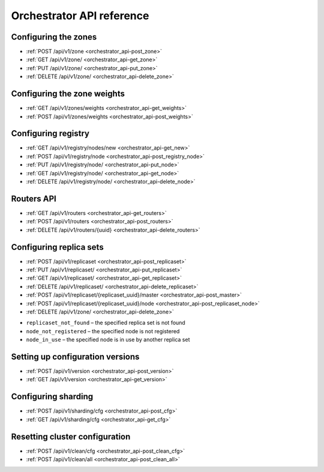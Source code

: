 ..  _enterprise_orchestrator_api:

Orchestrator API reference
==========================

..  _orchestrator-configure-zones:

Configuring the zones
---------------------

*   :ref:`POST /api/v1/zone <orchestrator_api-post_zone>`
*   :ref:`GET /api/v1/zone/ <orchestrator_api-get_zone>`
*   :ref:`PUT /api/v1/zone/ <orchestrator_api-put_zone>`
*   :ref:`DELETE /api/v1/zone/ <orchestrator_api-delete_zone>`

..  _orchestrator_api-post_zone:

..  function:: POST /api/v1/zone

    Create a new zone.

    **Request**

    .. code-block:: kconfig

        {
        "name": "zone 1"
        }

    **Response**

    .. code-block:: kconfig

        {
        "error": {
            "code": 0,
            "message": "ok"
        },
        "data": {
            "id": 2,
            "name": "zone 2"
        },
        "status": true
        }

    **Potential errors**

    *   ``zone_exists`` - the specified zone already exists

..  _orchestrator_api-get_zone:

..  function:: GET /api/v1/zone/{zone_id: optional}

    Return information on the specified zone or on all the zones.

    **Response**

    ..  code-block:: kconfig

        {
            "error": {
                "code": 0,
                "message": "ok"
            },
            "data": [
                {
                    "id": 1,
                    "name": "zone 11"
                },
                {
                    "id": 2,
                    "name": "zone 2"
                }
            ],
            "status": true
        }

    **Potential errors**

    *   ``zone_not_found`` - the specified zone is not found

.. _orchestrator_api-put_zone:

..  function:: PUT /api/v1/zone/{zone_id}

    Update information on the zone.

    **Body**

    ..  code-block:: kconfig

        {
            "name": "zone 22"
        }

    **Response**

    ..  code-block:: kconfig

        {
            "error": {
                "code": 0,
                "message": "ok"
            },
            "data": {},
            "status": true
        }

    **Potential errors**

    *   ``zone_not_found`` - the specified zone is not found

..  _orchestrator_api-delete_zone:

..  function:: DELETE /api/v1/zone/{zone_id}

    Delete a zone if it doesn’t store any nodes.

    **Response**

    ..  code-block:: kconfig

        {
            "error": {
                "code": 0,
                "message": "ok"
            },
            "data": {},
            "status": true
        }

    **Potential errors**

    *   ``zone_not_found`` - the specified zone is not found
    *   ``zone_in_use`` - the specified zone stores at least one node

..  _orchestrator-configure-zone-weights:

Configuring the zone weights
----------------------------

*   :ref:`GET /api/v1/zones/weights <orchestrator_api-get_weights>`
*   :ref:`POST /api/v1/zones/weights <orchestrator_api-post_weights>`

..  _orchestrator_api-post_weights:

..  function:: POST /api/v1/zones/weights

    Set the zone weights configuration.

    **Body**

    ..  code-block:: kconfig

        {
            "weights": {
                "1": {
                    "2": 10,
                    "3": 11
                },
                "2": {
                    "1": 10,
                    "3": 12
                },
                "3": {
                    "1": 11,
                    "2": 12
                }
            }
        }

    **Response**

    ..  code-block:: kconfig

        {
            "error": {
                "code": 0,
                "message": "ok"
            },
            "data": {},
            "status": true
        }

    **Potential errors**

    *   ``zones_weights_error`` - configuration error

..  _orchestrator_api-get_weights:

..  function:: GET /api/v1/zones/weights

    Return the zone weights configuration.

    **Response**

    ..  code-block:: kconfig

        {
            "error": {
                "code": 0,
                "message": "ok"
            },
            "data": {
                "1": {
                    "2": 10,
                    "3": 11
                },
                "2": {
                    "1": 10,
                    "3": 12
                },
                "3": {
                    "1": 11,
                    "2": 12
                }
            },
            "status": true
        }

    **Potential errors**

    *   ``zone_not_found`` - the specified zone is not found

..  _orchestrator-configure-registry:

Configuring registry
--------------------

*   :ref:`GET /api/v1/registry/nodes/new <orchestrator_api-get_new>`
*   :ref:`POST /api/v1/registry/node <orchestrator_api-post_registry_node>`
*   :ref:`PUT /api/v1/registry/node/ <orchestrator_api-put_node>`
*   :ref:`GET /api/v1/registry/node/ <orchestrator_api-get_node>`
*   :ref:`DELETE /api/v1/registry/node/ <orchestrator_api-delete_node>`

..  _orchestrator_api-get_new:

..  function:: GET /api/v1/registry/nodes/new

    Return all the detected nodes.

    **Response**

    ..  code-block:: kconfig

        {
            "error": {
                "code": 0,
                "message": "ok"
            },
            "data": [
                {
                    "uuid": "uuid-2",
                    "hostname": "tnt2.public.i",
                    "name": "tnt2"
                }
            ],
            "status": true
        }

..  _orchestrator_api-post_registry_node:

..  function:: POST /api/v1/registry/node

    Register the detected node.

    **Body**

    ..  code-block:: kconfig

        {
            "zone_id": 1,
            "uuid": "uuid-2",
            "uri": "tnt2.public.i:3301",
            "user": "user1:pass1",
            "repl_user": "repl_user1:repl_pass1",
            "cfg": {
                "listen": "0.0.0.0:3301"
            }
        }

    **Response**

    ..  code-block:: kconfig

        {
            "error": {
                "code": 0,
                "message": "ok"
            },
            "data": {},
            "status": true
        }

    **Potential errors**

    *   ``node_already_registered`` - the specified node is already registered
    *   ``zone_not_found`` - the specified zone is not found
    *   ``node_not_discovered`` - the specified node is not detected

..  _orchestrator_api-put_node:

..  function:: PUT /api/v1/registry/node/{node_uuid}

    Update the registered node parameters.

    **Body**

    Pass only those parameters that need to be updated.

    ..  code-block:: kconfig

        {
            "zone_id": 1,
            "repl_user": "repl_user2:repl_pass2",
            "cfg": {
                "listen": "0.0.0.0:3301",
                "memtx_memory": 100000
            }
        }

    **Response**

    ..  code-block:: kconfig

        {
            "error": {
                "code": 0,
                "message": "ok"
            },
            "data": {},
            "status": true
        }

    **Potential errors**

    *   ``node_not_registered`` - the specified node is not registered

..  _orchestrator_api-get_node:

..  function:: GET /api/v1/registry/node/{node_uuid: optional}

    Return information on the nodes in a cluster. If ``node_uuid`` is passed,
    information on this node only is returned.

    **Response**

    ..  code-block:: kconfig

        {
            "error": {
                "code": 0,
                "message": "ok"
            },
            "data": {
                "uuid-1": {
                    "user": "user1:pass1",
                    "hostname": "tnt1.public.i",
                    "repl_user": "repl_user2:repl_pass2",
                    "uri": "tnt1.public.i:3301",
                    "zone_id": 1,
                    "name": "tnt1",
                    "cfg": {
                        "listen": "0.0.0.0:3301",
                        "memtx_memory": 100000
                    },
                    "zone": 1
                },
                "uuid-2": {
                    "user": "user1:pass1",
                    "hostname": "tnt2.public.i",
                    "name": "tnt2",
                    "uri": "tnt2.public.i:3301",
                    "repl_user": "repl_user1:repl_pass1",
                    "cfg": {
                        "listen": "0.0.0.0:3301"
                    },
                    "zone": 1
                }
            },
            "status": true
        }

    **Potential errors**

    *   ``node_not_registered`` - the specified node is not registered

..  _orchestrator_api-delete_node:

..  function:: DELETE /api/v1/registry/node/{node_uuid}

    Delete the node if it doesn’t belong to any replica set.

    **Response**

    ..  code-block:: kconfig

        {
            "error": {
                "code": 0,
                "message": "ok"
            },
            "data": {},
            "status": true
        }

    **Potential errors**

    * ``node_not_registered`` - the specified node is not registered
    * ``node_in_use`` - the specified node is in use by a replica set

.. _orchestrator-router-api:

Routers API
-----------

*   :ref:`GET /api/v1/routers <orchestrator_api-get_routers>`
*   :ref:`POST /api/v1/routers <orchestrator_api-post_routers>`
*   :ref:`DELETE /api/v1/routers/{uuid} <orchestrator_api-delete_routers>`

..  _orchestrator_api-get_routers:

..  function:: GET /api/v1/routers

    Return the list of all nodes that constitute the router.

    **Response**

    ..  code-block:: kconfig

        {
            "data": [
                "uuid-1"
            ],
            "status": true,
            "error": {
                "code": 0,
                "message": "ok"
            }
        }

..  _orchestrator_api-post_routers:

..  function:: POST /api/v1/routers

    Assign the router role to the node.

    **Body**

    ..  code-block:: kconfig

        {
            "uuid": "uuid-1"
        }

    **Response**

    ..  code-block:: kconfig

        {
            "error": {
                "code": 0,
                "message": "ok"
            },
            "data": {},
            "status": true
        }

    **Potential errors**

    *   ``node_not_registered`` - the specified node is not registered

..  _orchestrator_api-delete_routers:

..  function:: DELETE /api/v1/routers/{uuid}

    Release the router role from the node.

    **Response**

    ..  code-block:: kconfig

        {
            "error": {
                "code": 0,
                "message": "ok"
            },
            "data": {},
            "status": true
        }

..  _orchestrator_api-replica_set_cfg:

Configuring replica sets
------------------------

*   :ref:`POST /api/v1/replicaset <orchestrator_api-post_replicaset>`
*   :ref:`PUT /api/v1/replicaset/ <orchestrator_api-put_replicaset>`
*   :ref:`GET /api/v1/replicaset/ <orchestrator_api-get_replicaset>`
*   :ref:`DELETE /api/v1/replicaset/ <orchestrator_api-delete_replicaset>`
*   :ref:`POST /api/v1/replicaset/{replicaset_uuid}/master <orchestrator_api-post_master>`
*   :ref:`POST /api/v1/replicaset/{replicaset_uuid}/node <orchestrator_api-post_replicaset_node>`
*   :ref:`DELETE /api/v1/zone/ <orchestrator_api-delete_zone>`

..  _orchestrator_api-post_replicaset:

..  function:: POST /api/v1/replicaset

    Create a replica set containing all the registered nodes.

    **Body**

    ..  code-block:: kconfig

        {
            "uuid": "optional-uuid",
            "replicaset": [
                {
                    "uuid": "uuid-1",
                    "master": true
                }
            ]
        }

    **Response**

    ..  code-block:: kconfig

        {
            "error": {
                "code": 0,
                "message": "ok"
            },
            "data": {
                "replicaset_uuid": "cc6568a2-63ca-413d-8e39-704b20adb7ae"
            },
            "status": true
        }

    **Potential errors**

    *   ``replicaset_exists`` – the specified replica set already exists
    *   ``replicaset_empty`` – the specified replica set doesn’t contain any nodes
    *   ``node_not_registered`` – the specified node is not registered
    *   ``node_in_use`` – the specified node is in use by another replica set

..  _orchestrator_api-put_replicaset:

..  function:: PUT /api/v1/replicaset/{replicaset_uuid}

    Update the replica set parameters.

    **Body**

    ..  code-block:: kconfig

        {
            "replicaset": [
                {
                    "uuid": "uuid-1",
                    "master": true
                },
                {
                    "uuid": "uuid-2",
                    "master": false,
                    "off": true
                }
            ]
        }

    **Response**

    ..  code-block:: kconfig

        {
            "error": {
                "code": 0,
                "message": "ok"
            },
            "data": {},
            "status": true
        }

    **Potential errors**

    *   ``replicaset_empty`` – the specified replica set doesn’t contain any nodes
    *   ``replicaset_not_found`` – the specified replica set is not found
    *   ``node_not_registered`` – the specified node is not registered
    *   ``node_in_use`` – the specified node is in use by another replica set

..  _orchestrator_api-get_replicaset:

..  function:: GET /api/v1/replicaset/{replicaset_uuid: optional}

    Return information on all the cluster components. If ``replicaset_uuid`` is
    passed, information on this replica set only is returned.

    **Body**

    ..  code-block:: kconfig

        {
            "name": "zone 22"
        }

    **Response**

    ..  code-block:: kconfig

        {
            "error": {
                "code": 0,
                "message": "ok"
            },
            "data": {
                "cc6568a2-63ca-413d-8e39-704b20adb7ae": {
                    "uuid-1": {
                        "hostname": "tnt1.public.i",
                        "off": false,
                        "repl_user": "repl_user2:repl_pass2",
                        "uri": "tnt1.public.i:3301",
                        "master": true,
                        "name": "tnt1",
                        "user": "user1:pass1",
                        "zone_id": 1,
                        "zone": 1
                    },
                    "uuid-2": {
                        "hostname": "tnt2.public.i",
                        "off": true,
                        "repl_user": "repl_user1:repl_pass1",
                        "uri": "tnt2.public.i:3301",
                        "master": false,
                        "name": "tnt2",
                        "user": "user1:pass1",
                        "zone": 1
                    }
                }
            },
            "status": true
        }

    **Potential errors**

    *   ``replicaset_not_found`` – the specified replica set is not found

..  _orchestrator_api-delete_replicaset:

..  function:: DELETE /api/v1/replicaset/{replicaset_uuid}

    Delete a replica set.

    **Response**

    ..  code-block:: kconfig

        {
            "error": {
                "code": 0,
                "message": "ok"
            },
            "data": {},
            "status": true
        }

    **Potential errors**

    *   ``replicaset_not_found`` - the specified replica set is not found

..  _orchestrator_api-post_master:

..  function:: POST /api/v1/replicaset/{replicaset_uuid}/master

    Switch the master in the replica set.

    **Body**

    ..  code-block:: kconfig

        {
            "instance_uuid": "uuid-1",
            "hostname_name": "hostname:instance_name"
        }

    **Response**

    ..  code-block:: kconfig

        {
            "error": {
                "code": 0,
                "message": "ok"
            },
            "data": {},
            "status": true
        }

    **Potential errors**

    *   ``replicaset_not_found`` – the specified replica set is not found
    *   ``node_not_registered`` – the specified node is not registered
    *   ``node_not_in_replicaset`` – the specified node is not in the specified replica set

..  _orchestrator_api-post_replicaset_node:

..  function:: POST /api/v1/replicaset/{replicaset_uuid}/node

    Add a node to the replica set.

    **Response**

    ..  code-block:: kconfig

        {
            "error": {
                "code": 0,
                "message": "ok"
            },
            "data": {},
            "status": true
        }

    **Body**

    ..  code-block:: kconfig

        {
            "instance_uuid": "uuid-1",
            "hostname_name": "hostname:instance_name",
            "master": false,
            "off": false
        }

    **Potential errors**

*   ``replicaset_not_found`` – the specified replica set is not found
*   ``node_not_registered`` – the specified node is not registered
*   ``node_in_use`` – the specified node is in use by another replica set

..  _orchestrator_api-get_status:

..  function:: GET /api/v1/replicaset/status

    Return statistics on the cluster.

    **Response**

    ..  code-block:: kconfig

        {
            "error": {
                "code": 0,
                "message": "ok"
            },
            "data": {
                "cluster": {
                    "routers": [
                        {
                            "zone": 1,
                            "name": "tnt1",
                            "repl_user": "repl_user1:repl_pass1",
                            "hostname": "tnt1.public.i",
                            "status": null,
                            "uri": "tnt1.public.i:3301",
                            "user": "user1:pass1",
                            "uuid": "uuid-1",
                            "total_rps": null
                        }
                    ],
                    "storages": [
                        {
                            "hostname": "tnt1.public.i",
                            "repl_user": "repl_user2:repl_pass2",
                            "uri": "tnt1.public.i:3301",
                            "name": "tnt1",
                            "total_rps": null,
                            "status": 'online',
                            "replicas": [
                                {
                                    "user": "user1:pass1",
                                    "hostname": "tnt2.public.i",
                                    "replication_info": null,
                                    "repl_user": "repl_user1:repl_pass1",
                                    "uri": "tnt2.public.i:3301",
                                    "uuid": "uuid-2",
                                    "status": 'online',
                                    "name": "tnt2",
                                    "total_rps": null,
                                    "zone": 1
                                }
                            ],
                            "user": "user1:pass1",
                            "zone_id": 1,
                            "uuid": "uuid-1",
                            "replicaset_uuid": "cc6568a2-63ca-413d-8e39-704b20adb7ae",
                            "zone": 1
                        }
                    ]
                }
            },
            "status": true
        }

    **Potential errors**

    *   ``zone_not_found`` - the specified zone is not found
    *   ``zone_in_use`` - the specified zone stores at least one node

..  _orchestrator-setup-config-versions:

Setting up configuration versions
---------------------------------

*   :ref:`POST /api/v1/version <orchestrator_api-post_version>`
*   :ref:`GET /api/v1/version <orchestrator_api-get_version>`

..  _orchestrator_api-post_version:

..  function:: POST /api/v1/version

    Set the configuration version.

    **Response**

    ..  code-block:: kconfig

        {
            "error": {
                "code": 0,
                "message": "ok"
            },
            "status": true,
            "data": {
                "version": 2
            }
        }

    **Potential errors**

    *   ``cfg_error`` - configuration error

..  _orchestrator_api-get_version:

..  function:: GET /api/v1/version

    Return the configuration version.

    **Response**

    ..  code-block:: kconfig

        {
            "error": {
                "code": 0,
                "message": "ok"
            },
            "status": true,
            "data": {
                "version": 2
            }
        }

.. _orchestrator-config-shards:

Configuring sharding
--------------------

*   :ref:`POST /api/v1/sharding/cfg <orchestrator_api-post_cfg>`
*   :ref:`GET /api/v1/sharding/cfg <orchestrator_api-get_cfg>`

..  _orchestrator_api-post_cfg:

..  function:: POST /api/v1/sharding/cfg

    Add a new sharding configuration.

    **Response**

    ..  code-block:: kconfig

        {
            "error": {
                "code": 0,
                "message": "ok"
            },
            "status": true,
            "data": {}
        }

..  _orchestrator_api-get_cfg:

..  function:: GET /api/v1/sharding/cfg

    Return the current sharding configuration.

    **Response**

    ..  code-block:: kconfig

        {
            "error": {
                "code": 0,
                "message": "ok"
            },
            "status": true,
            "data": {}
        }

.. _orchestrator-reset-cluster-config:

Resetting cluster configuration
-------------------------------

*   :ref:`POST /api/v1/clean/cfg <orchestrator_api-post_clean_cfg>`
*   :ref:`POST /api/v1/clean/all <orchestrator_api-post_clean_all>`

..  _orchestrator_api-post_clean_cfg:

..  function:: POST /api/v1/clean/cfg

    Reset the cluster configuration.

    **Response**

    ..  code-block:: kconfig

        {
            "error": {
                "code": 0,
                "message": "ok"
            },
            "status": true,
            "data": {}
        }

..  _orchestrator_api-post_clean_all:

..  function:: POST /api/v1/clean/all

    Reset the cluster configuration and delete information on the cluster nodes
    from the ZooKeeper catalogues.

    **Response**

    ..  code-block:: kconfig

        {
            "error": {
                "code": 0,
                "message": "ok"
            },
            "status": true,
            "data": {}
        }
